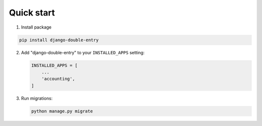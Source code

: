 Quick start
===========

.. _installation:

1. Install package

.. code-block:: python

   pip install django-double-entry


2. Add "django-double-entry" to your ``INSTALLED_APPS`` setting:

   .. code-block:: python

      INSTALLED_APPS = [
          ...
          'accounting',
      ]

3. Run migrations:

   .. code-block:: python

      python manage.py migrate
